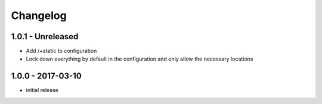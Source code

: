 Changelog
=========

1.0.1 - Unreleased
------------------

- Add /+static to configuration

- Lock down everything by default in the configuration and only allow the
  necessary locations


1.0.0 - 2017-03-10
------------------

- initial release
